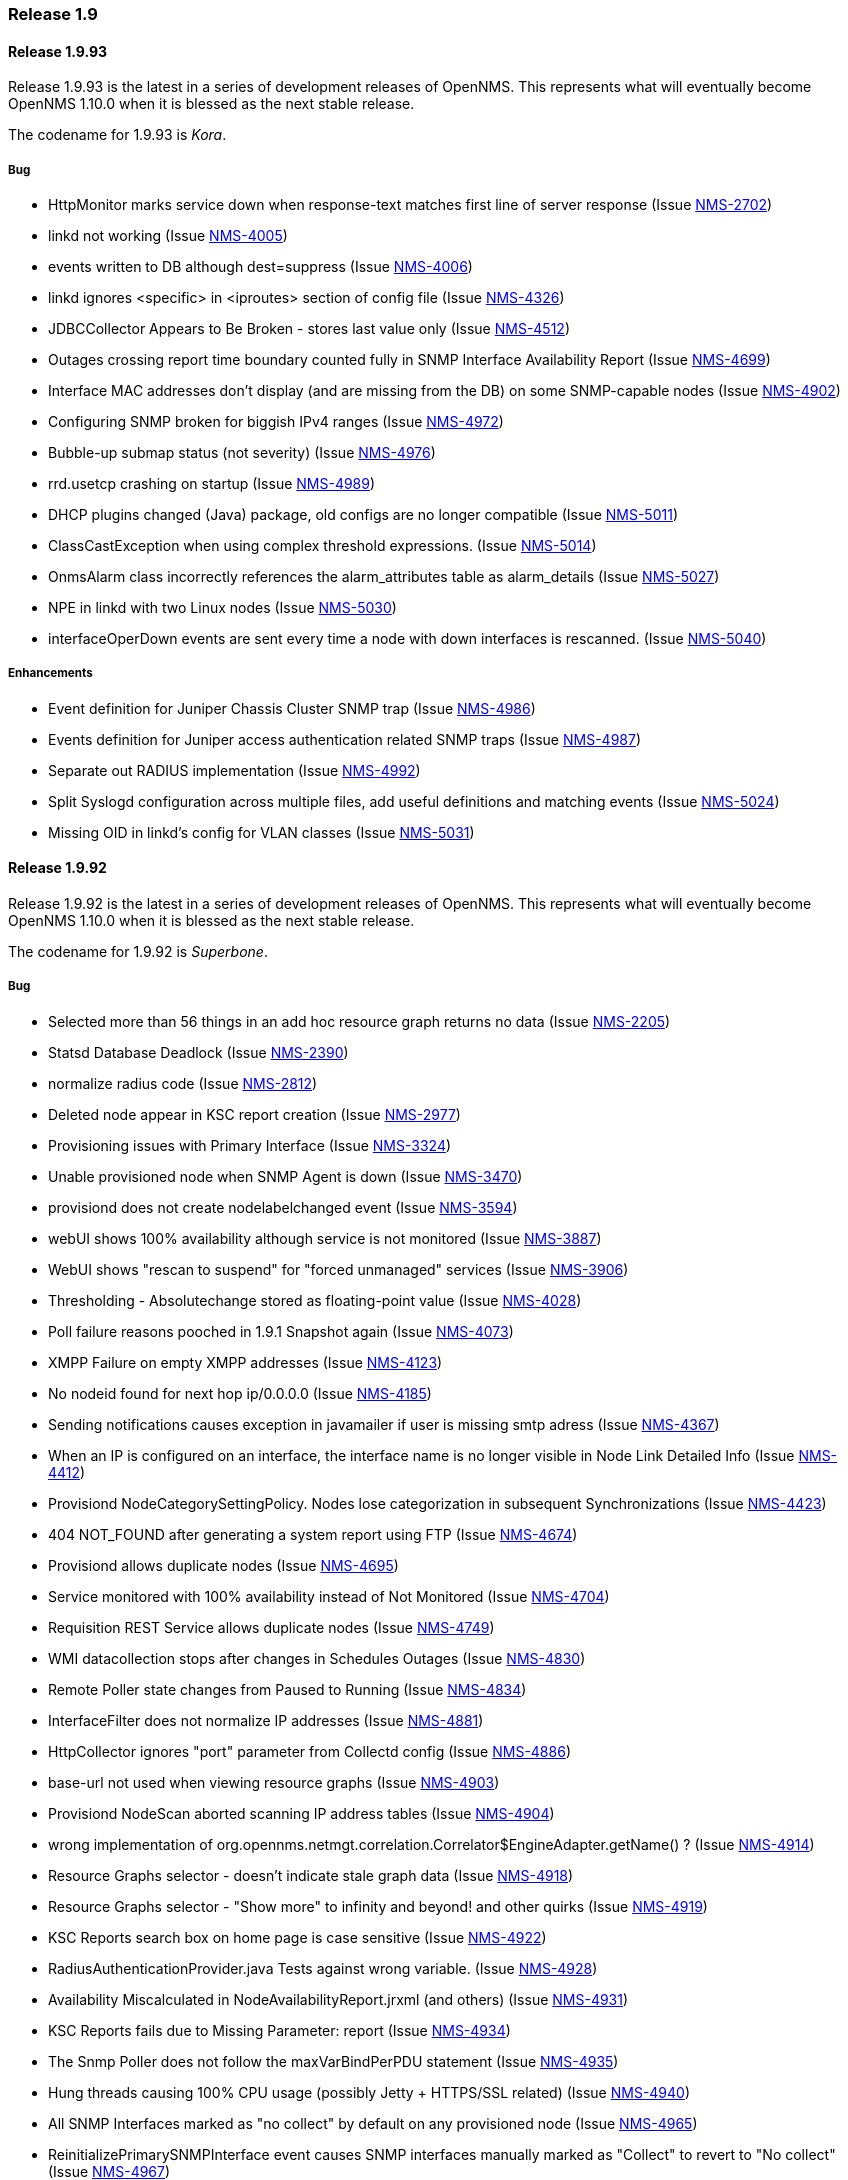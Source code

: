 [releasenotes-1.9]
=== Release 1.9

[releasenotes-changelog-1.9.93]
==== Release 1.9.93
Release 1.9.93 is the latest in a series of development releases of OpenNMS.
This represents what will eventually become OpenNMS 1.10.0 when it is blessed as the next stable release.

The codename for 1.9.93 is _Kora_.

===== Bug

* HttpMonitor marks service down when response-text matches first line of server response (Issue http://issues.opennms.org/browse/NMS-2702[NMS-2702])
* linkd not working (Issue http://issues.opennms.org/browse/NMS-4005[NMS-4005])
* events written to DB although dest=suppress (Issue http://issues.opennms.org/browse/NMS-4006[NMS-4006])
* linkd ignores <specific> in <iproutes> section of config file (Issue http://issues.opennms.org/browse/NMS-4326[NMS-4326])
* JDBCCollector Appears to Be Broken - stores last value only (Issue http://issues.opennms.org/browse/NMS-4512[NMS-4512])
* Outages crossing report time boundary counted fully in SNMP Interface Availability Report (Issue http://issues.opennms.org/browse/NMS-4699[NMS-4699])
* Interface MAC addresses don't display (and are missing from the DB) on some SNMP-capable nodes (Issue http://issues.opennms.org/browse/NMS-4902[NMS-4902])
* Configuring SNMP broken for biggish IPv4 ranges (Issue http://issues.opennms.org/browse/NMS-4972[NMS-4972])
* Bubble-up submap status (not severity) (Issue http://issues.opennms.org/browse/NMS-4976[NMS-4976])
* rrd.usetcp crashing on startup (Issue http://issues.opennms.org/browse/NMS-4989[NMS-4989])
* DHCP plugins changed (Java) package, old configs are no longer compatible (Issue http://issues.opennms.org/browse/NMS-5011[NMS-5011])
* ClassCastException when using complex threshold expressions. (Issue http://issues.opennms.org/browse/NMS-5014[NMS-5014])
* OnmsAlarm class incorrectly references the alarm_attributes table as alarm_details (Issue http://issues.opennms.org/browse/NMS-5027[NMS-5027])
* NPE in linkd with two Linux nodes (Issue http://issues.opennms.org/browse/NMS-5030[NMS-5030])
* interfaceOperDown events are sent every time a node with down interfaces is rescanned. (Issue http://issues.opennms.org/browse/NMS-5040[NMS-5040])

===== Enhancements

* Event definition for Juniper Chassis Cluster SNMP trap (Issue http://issues.opennms.org/browse/NMS-4986[NMS-4986])
* Events definition for Juniper access authentication related SNMP traps (Issue http://issues.opennms.org/browse/NMS-4987[NMS-4987])
* Separate out RADIUS implementation (Issue http://issues.opennms.org/browse/NMS-4992[NMS-4992])
* Split Syslogd configuration across multiple files, add useful definitions and matching events (Issue http://issues.opennms.org/browse/NMS-5024[NMS-5024])
* Missing OID in linkd's config for VLAN classes (Issue http://issues.opennms.org/browse/NMS-5031[NMS-5031])

[releasenotes-changelog-1.9.92]
==== Release 1.9.92
Release 1.9.92 is the latest in a series of development releases of OpenNMS.
This represents what will eventually become OpenNMS 1.10.0 when it is blessed as the next stable release.

The codename for 1.9.92 is _Superbone_.

===== Bug

* Selected more than 56 things in an add hoc resource graph returns no data (Issue http://issues.opennms.org/browse/NMS-2205[NMS-2205])
* Statsd Database Deadlock (Issue http://issues.opennms.org/browse/NMS-2390[NMS-2390])
* normalize radius code (Issue http://issues.opennms.org/browse/NMS-2812[NMS-2812])
* Deleted node appear in KSC report creation (Issue http://issues.opennms.org/browse/NMS-2977[NMS-2977])
* Provisioning issues with Primary Interface (Issue http://issues.opennms.org/browse/NMS-3324[NMS-3324])
* Unable provisioned node when SNMP Agent is down (Issue http://issues.opennms.org/browse/NMS-3470[NMS-3470])
* provisiond does not create nodelabelchanged event (Issue http://issues.opennms.org/browse/NMS-3594[NMS-3594])
* webUI shows 100% availability although service is not monitored (Issue http://issues.opennms.org/browse/NMS-3887[NMS-3887])
* WebUI shows "rescan to suspend" for "forced unmanaged" services (Issue http://issues.opennms.org/browse/NMS-3906[NMS-3906])
* Thresholding - Absolutechange stored as floating-point value (Issue http://issues.opennms.org/browse/NMS-4028[NMS-4028])
* Poll failure reasons pooched in 1.9.1 Snapshot again (Issue http://issues.opennms.org/browse/NMS-4073[NMS-4073])
* XMPP Failure on empty XMPP addresses (Issue http://issues.opennms.org/browse/NMS-4123[NMS-4123])
* No nodeid found for next hop ip/0.0.0.0 (Issue http://issues.opennms.org/browse/NMS-4185[NMS-4185])
* Sending notifications causes exception in javamailer if user is missing smtp adress (Issue http://issues.opennms.org/browse/NMS-4367[NMS-4367])
* When an IP is configured on an interface, the interface name is no longer visible in Node Link Detailed Info (Issue http://issues.opennms.org/browse/NMS-4412[NMS-4412])
* Provisiond NodeCategorySettingPolicy. Nodes lose categorization in subsequent Synchronizations (Issue http://issues.opennms.org/browse/NMS-4423[NMS-4423])
* 404 NOT_FOUND after generating a system report using FTP (Issue http://issues.opennms.org/browse/NMS-4674[NMS-4674])
* Provisiond allows duplicate nodes (Issue http://issues.opennms.org/browse/NMS-4695[NMS-4695])
* Service monitored with 100% availability instead of Not Monitored (Issue http://issues.opennms.org/browse/NMS-4704[NMS-4704])
* Requisition REST Service allows duplicate nodes (Issue http://issues.opennms.org/browse/NMS-4749[NMS-4749])
* WMI datacollection stops after changes in Schedules Outages (Issue http://issues.opennms.org/browse/NMS-4830[NMS-4830])
* Remote Poller state changes from Paused to Running (Issue http://issues.opennms.org/browse/NMS-4834[NMS-4834])
* InterfaceFilter does not normalize IP addresses (Issue http://issues.opennms.org/browse/NMS-4881[NMS-4881])
* HttpCollector ignores "port" parameter from Collectd config (Issue http://issues.opennms.org/browse/NMS-4886[NMS-4886])
* base-url not used when viewing resource graphs (Issue http://issues.opennms.org/browse/NMS-4903[NMS-4903])
* Provisiond NodeScan aborted scanning IP address tables (Issue http://issues.opennms.org/browse/NMS-4904[NMS-4904])
* wrong implementation of org.opennms.netmgt.correlation.Correlator$EngineAdapter.getName() ? (Issue http://issues.opennms.org/browse/NMS-4914[NMS-4914])
* Resource Graphs selector  - doesn't indicate stale graph data (Issue http://issues.opennms.org/browse/NMS-4918[NMS-4918])
* Resource Graphs selector - "Show more" to infinity and beyond! and other quirks (Issue http://issues.opennms.org/browse/NMS-4919[NMS-4919])
* KSC Reports search box on home page is case sensitive (Issue http://issues.opennms.org/browse/NMS-4922[NMS-4922])
* RadiusAuthenticationProvider.java Tests against wrong variable. (Issue http://issues.opennms.org/browse/NMS-4928[NMS-4928])
* Availability Miscalculated in NodeAvailabilityReport.jrxml (and others) (Issue http://issues.opennms.org/browse/NMS-4931[NMS-4931])
* KSC Reports fails due to  Missing Parameter: report (Issue http://issues.opennms.org/browse/NMS-4934[NMS-4934])
* The Snmp Poller does not follow the maxVarBindPerPDU statement (Issue http://issues.opennms.org/browse/NMS-4935[NMS-4935])
* Hung threads causing 100% CPU usage (possibly Jetty + HTTPS/SSL related) (Issue http://issues.opennms.org/browse/NMS-4940[NMS-4940])
* All SNMP Interfaces marked as "no collect" by default on any provisioned node (Issue http://issues.opennms.org/browse/NMS-4965[NMS-4965])
* ReinitializePrimarySNMPInterface event causes SNMP interfaces manually marked as "Collect" to revert to "No collect" (Issue http://issues.opennms.org/browse/NMS-4967[NMS-4967])
* Exception with ldapAuthoritiesPopulator with LDAP and / or Radius integration (Issue http://issues.opennms.org/browse/NMS-4975[NMS-4975])
* Notifications Fail with IPv6 Addresses (Issue http://issues.opennms.org/browse/NMS-4977[NMS-4977])

===== Enhancements

* DELL DRAC/CMC power stats collection and graphs (Issue http://issues.opennms.org/browse/NMS-3299[NMS-3299])
* Default support AKCP SecurityProbe x20 (Issue http://issues.opennms.org/browse/NMS-4156[NMS-4156])
* New Cisco OIDs for linkd (Issue http://issues.opennms.org/browse/NMS-4670[NMS-4670])
* Report on Windows Servers disk usage (Issue http://issues.opennms.org/browse/NMS-4948[NMS-4948])
* Asset-page categorie fields validation. (Issue http://issues.opennms.org/browse/NMS-4963[NMS-4963])
* HostResourceSwRunMonitor: define the service-name parameter as a regular expression (Issue http://issues.opennms.org/browse/NMS-4978[NMS-4978])
* Make sure we add -XX:+HeapDumpOnOutOfMemoryError to default runtime arguments (Issue http://issues.opennms.org/browse/NMS-4953[NMS-4953])

[releasenotes-changelog-1.9.91]
==== Release 1.9.91
Release 1.9.91 is the latest in a series of development releases of OpenNMS.
This represents what will eventually become OpenNMS 1.10.0 when it is blessed as the next stable release.

The codename for 1.9.91 is _Crumhorn_.

===== Bug

* HTTP monitor nits (Issue http://issues.opennms.org/browse/NMS-1802[NMS-1802])
* When running the database checker rethrow any exceptions with details (e.g.: database URL) (Issue http://issues.opennms.org/browse/NMS-2374[NMS-2374])
* Make the severity element in event configuration an enumeration and fix our default config files (Issue http://issues.opennms.org/browse/NMS-2375[NMS-2375])
* Node when deleted remains in performance report list (Issue http://issues.opennms.org/browse/NMS-2893[NMS-2893])
* GUI error if we remove Switches from Surveillance (Issue http://issues.opennms.org/browse/NMS-3143[NMS-3143])
* Reporting is truncated by URL length limitation (Issue http://issues.opennms.org/browse/NMS-3194[NMS-3194])
* Broken paged grid in Select SNMP Interfaces (Issue http://issues.opennms.org/browse/NMS-3515[NMS-3515])
* WMI/WQL Poller - Wrong text in event (Issue http://issues.opennms.org/browse/NMS-3606[NMS-3606])
* Create detectors for all protocol plugins (Issue http://issues.opennms.org/browse/NMS-3651[NMS-3651])
* reload of Threshold configuration does not work - only after restart OpenNMS new threshold are applied (Issue http://issues.opennms.org/browse/NMS-3905[NMS-3905])
* Alarm Description in Dashboard not formatted (Issue http://issues.opennms.org/browse/NMS-3912[NMS-3912])
* SNMPPoller is the cause of loss of snmpinterfaces during the re-import / synchronization Provision Groups. (Issue http://issues.opennms.org/browse/NMS-4040[NMS-4040])
* Can't provision a node with one IP address and a policy to avoid all IP address (Issue http://issues.opennms.org/browse/NMS-4049[NMS-4049])
* spring/beanfactory issue Java 1.7.0 - pointcut issues (Issue http://issues.opennms.org/browse/NMS-4350[NMS-4350])
* Provisiond fails with a Unable to return specified BeanFactory instance exception at startup (Issue http://issues.opennms.org/browse/NMS-4475[NMS-4475])
* [patch] Show correct values in net-snmp CPU Usage graph (Issue http://issues.opennms.org/browse/NMS-4502[NMS-4502])
* Remote Poller implodes with lack of WMI classes (Issue http://issues.opennms.org/browse/NMS-4526[NMS-4526])
* Provisiond HOST-RESOURCES process detector  (Issue http://issues.opennms.org/browse/NMS-4544[NMS-4544])
* Report Issue - Surveillance Category Not Correctly Chosen (Issue http://issues.opennms.org/browse/NMS-4593[NMS-4593])
* Resource Graph Resources - limited to 55 Resources or less (Issue http://issues.opennms.org/browse/NMS-4675[NMS-4675])
* Various linkd issues (Issue http://issues.opennms.org/browse/NMS-4684[NMS-4684])
* LDAP authorization fails - group to role mapping does not work (Issue http://issues.opennms.org/browse/NMS-4725[NMS-4725])
* Events generated from trapd are not associated with any node (Issue http://issues.opennms.org/browse/NMS-4799[NMS-4799])
* Node.jsp - double clicking physical interfaces goes to interface.jsp instead of snmpinterface.jsp (Issue http://issues.opennms.org/browse/NMS-4800[NMS-4800])
* Null (\0) characters in logmsg field of events causes org.postgresql.util.PSQLException: ERROR: invalid byte sequence for encoding "UTF8": 0x00 (Issue http://issues.opennms.org/browse/NMS-4817[NMS-4817])
* RrdUtils.createRRD log message is unclear (Issue http://issues.opennms.org/browse/NMS-4845[NMS-4845])
* Notification not being sent event if status="on", looks like notifd is not using the status in the config file properly (Issue http://issues.opennms.org/browse/NMS-4851[NMS-4851])
* unit tests on windows creates directories outside of temp directory (Issue http://issues.opennms.org/browse/NMS-4853[NMS-4853])
* StorageStrategy documentation does not match API in code (Issue http://issues.opennms.org/browse/NMS-4857[NMS-4857])
* Runaway threads consuming CPU when rendering certain graphs (Issue http://issues.opennms.org/browse/NMS-4861[NMS-4861])
* With Jetty + HTTPS, certain Web UI actions prompt browser to "Save As" JSP and HTML files (Issue http://issues.opennms.org/browse/NMS-4871[NMS-4871])
* Show all nodes with asset info not working (Issue http://issues.opennms.org/browse/NMS-4872[NMS-4872])
* Upgrade bug when Linkd tables contain data (Issue http://issues.opennms.org/browse/NMS-4873[NMS-4873])
* Typo in datacollection-config.xml (Issue http://issues.opennms.org/browse/NMS-4877[NMS-4877])
* java.lang.ClassCastException when building an event notification with a category filter (Issue http://issues.opennms.org/browse/NMS-4880[NMS-4880])
* IP address formatting does not match (Issue http://issues.opennms.org/browse/NMS-4882[NMS-4882])
* 1.9.90 newer graphics display inconsistency - node.jsp (Issue http://issues.opennms.org/browse/NMS-4895[NMS-4895])
* notifd DEBUG message "supress" mispelling (Issue http://issues.opennms.org/browse/NMS-4899[NMS-4899])
* Change StorageStrategy to throw an IllegalArgumentException when the arguments (or parameters) are not properly configured on datacollection-config.xml (Issue http://issues.opennms.org/browse/NMS-4913[NMS-4913])

===== Enhancements

* Allow HttpCollector and PageSequenceMonitor to accept all SSL certificates (Issue http://issues.opennms.org/browse/NMS-3622[NMS-3622])
* Configure scheduling outages via RESTful Web Service (Issue http://issues.opennms.org/browse/NMS-4232[NMS-4232])
* Make Jetty headerBufferSize property configurable (Issue http://issues.opennms.org/browse/NMS-4815[NMS-4815])
* notifd.log - Info if message was send (Issue http://issues.opennms.org/browse/NMS-4831[NMS-4831])
* Poorly used INFO log message (Issue http://issues.opennms.org/browse/NMS-4833[NMS-4833])
* jmx collector does direct db lookup of nodeid (Issue http://issues.opennms.org/browse/NMS-4838[NMS-4838])
* Check if a node is currently covered by a scheduled outage using Rest (Issue http://issues.opennms.org/browse/NMS-4839[NMS-4839])
* Add PostgreSQL 9.1 support (Issue http://issues.opennms.org/browse/NMS-4923[NMS-4923])

[releasenotes-changelog-1.9.90]
==== Release 1.9.90
Release 1.9.90 is the latest in a series of development releases of OpenNMS.
This represents what will eventually become OpenNMS 1.10.0 when it is blessed as the next stable release.

The codename for 1.9.90 is _Balafon_.

===== Bug

* threshd,log shows wrong nodeId in certain circumstances (Issue http://issues.opennms.org/browse/NMS-1121[NMS-1121])
* columnName argument to AssetModel.searchAssets allows SQL injection (Issue http://issues.opennms.org/browse/NMS-1769[NMS-1769])
* Trapd is not able to process SNMPv3 traps (Issue http://issues.opennms.org/browse/NMS-2995[NMS-2995])
* XMPPNotificationStrategy (or JavaMailNotificationStrategy) does not utilise the "Numeric Message" field -nm (Issue http://issues.opennms.org/browse/NMS-3322[NMS-3322])
* reportd missing ability to select mailer from javamail-configuration.xml (Issue http://issues.opennms.org/browse/NMS-3771[NMS-3771])
* Interface Deleted with SNMP supported and no ipAddrTable (Issue http://issues.opennms.org/browse/NMS-3982[NMS-3982])
* SNAPSHOT installer scripts are faulty (Issue http://issues.opennms.org/browse/NMS-4034[NMS-4034])
* translated events are displayed like the original event (Issue http://issues.opennms.org/browse/NMS-4038[NMS-4038])
* provisioning node with NodeCategorySettingPolicy policy in foreign source does not work if node has no SNMP available (Issue http://issues.opennms.org/browse/NMS-4039[NMS-4039])
* Win32ServiceDetector fails to detect services (Issue http://issues.opennms.org/browse/NMS-4047[NMS-4047])
* We need a WmiDetector (Issue http://issues.opennms.org/browse/NMS-4106[NMS-4106])
* Support relativetime in graph URL (Issue http://issues.opennms.org/browse/NMS-4114[NMS-4114])
* Thresholdvalue in scientific notation not displayed/stored correctly (Issue http://issues.opennms.org/browse/NMS-4126[NMS-4126])
* threshd process wrong counter-type SNMP data after SNMP data collection failed or restored (Issue http://issues.opennms.org/browse/NMS-4244[NMS-4244])
* In-line thresholder ignores scheduled outages (Issue http://issues.opennms.org/browse/NMS-4261[NMS-4261])
* Update Copyright Notice to include 2011 (Issue http://issues.opennms.org/browse/NMS-4339[NMS-4339])
* jetty allows directory listings (Issue http://issues.opennms.org/browse/NMS-4375[NMS-4375])
* Problems adding nodes during discovery (Issue http://issues.opennms.org/browse/NMS-4376[NMS-4376])
* Provisiond NodeCategorySettingPolicy. Nodes lose categorization in subsequent Synchronizations (Issue http://issues.opennms.org/browse/NMS-4423[NMS-4423])
* SnmpAsset Adapter has dependency on Trapd (Issue http://issues.opennms.org/browse/NMS-4463[NMS-4463])
* Services drop down list not alphabatized (Issue http://issues.opennms.org/browse/NMS-4483[NMS-4483])
* SiblingIndexStorageStrategy does SNMP Queries and makes collection VERY slow (Issue http://issues.opennms.org/browse/NMS-4494[NMS-4494])
* Collectd's ServiceCollector class was erroneously changed to take Map<String, String> (Issue http://issues.opennms.org/browse/NMS-4500[NMS-4500])
* IPAddress class overrides equals but not hashCode (Issue http://issues.opennms.org/browse/NMS-4530[NMS-4530])
* Provisiond silently fails to import an invalid model importer file but reports importSuccessful anyway. (Issue http://issues.opennms.org/browse/NMS-4546[NMS-4546])
* [patch] hardware asset fields need more space and one more field (Issue http://issues.opennms.org/browse/NMS-4585[NMS-4585])
* Node label changes ourside requisition editor on nodes with a foreign-source ID (Issue http://issues.opennms.org/browse/NMS-4590[NMS-4590])
* Brocade resource-type and fcTable collection could be nicer (Issue http://issues.opennms.org/browse/NMS-4661[NMS-4661])
* Default JDBC data collection config does not work (Issue http://issues.opennms.org/browse/NMS-4662[NMS-4662])
* Capsd may reparent duplicate interfaces from requisitioned nodes (Issue http://issues.opennms.org/browse/NMS-4663[NMS-4663])
* c-ping fails to configure (Issue http://issues.opennms.org/browse/NMS-4677[NMS-4677])
* Permissions on multiple files/directories are poor (allow world-write, have setuid) (Issue http://issues.opennms.org/browse/NMS-4682[NMS-4682])
* OpenNMS GoogleMaps geo-enocder no longer functioning and creates a 503 error in UI (Issue http://issues.opennms.org/browse/NMS-4691[NMS-4691])
* Email Notifications are not properly encoded when the message contains non us-ascii characters. (Issue http://issues.opennms.org/browse/NMS-4692[NMS-4692])
* Provisiond allows duplicate nodes (Issue http://issues.opennms.org/browse/NMS-4695[NMS-4695])
* Path not filtered correctly during build, etc/response-graph.properties (Issue http://issues.opennms.org/browse/NMS-4697[NMS-4697])
* Surveilance part of WEB GUI crashes after all default categories were removed and custom ones were created (Issue http://issues.opennms.org/browse/NMS-4698[NMS-4698])
* snmpStorageFlag="all" is being ignored by the threshold procesing (Issue http://issues.opennms.org/browse/NMS-4700[NMS-4700])
* Unable to add IPv6 address for discovery via web UI (Issue http://issues.opennms.org/browse/NMS-4701[NMS-4701])
* Data Collection Broken for some nodes in testing (Issue http://issues.opennms.org/browse/NMS-4703[NMS-4703])
* race condition in Provisiond IPv6 scanning (Issue http://issues.opennms.org/browse/NMS-4717[NMS-4717])
* When using the GoogleMaps remote poller interface, unchecked markers are visible on initialization (Issue http://issues.opennms.org/browse/NMS-4734[NMS-4734])
* Event Analysis report is missing in default configuration (Issue http://issues.opennms.org/browse/NMS-4753[NMS-4753])
* nodeList page fails to pass the foreignSource when "show interfaces" is selected (Issue http://issues.opennms.org/browse/NMS-4777[NMS-4777])
* DNS provisioning expression matching matches hostname but not record data (Issue http://issues.opennms.org/browse/NMS-4783[NMS-4783])
* DNS provisioning needs to allow foreign ID to be a hash of IP address instead of nodeLabel if administrator so chooses (Issue http://issues.opennms.org/browse/NMS-4801[NMS-4801])
* Word spelled wrong on log message (Issue http://issues.opennms.org/browse/NMS-4804[NMS-4804])
* SELECT tag not closed in asset/modify.jsp (Issue http://issues.opennms.org/browse/NMS-4819[NMS-4819])
* Reportd JavaMailDeliveryService always copies address in sendmail-message "to" attribute or root@localhost (Issue http://issues.opennms.org/browse/NMS-4820[NMS-4820])
* Trapd node-matching should prefer SNMP primary ifaces (Issue http://issues.opennms.org/browse/NMS-4822[NMS-4822])
* AttributeGroup and SiblingColumnStorageStrategy are producing a StackOverflowError (Issue http://issues.opennms.org/browse/NMS-4832[NMS-4832])
* Provisiond leaks file handles, eventually causing "Too many open files" crashes (Issue http://issues.opennms.org/browse/NMS-4846[NMS-4846])
* MSExchangeDetectorClient is too verbose on exceptions (Issue http://issues.opennms.org/browse/NMS-4856[NMS-4856])

===== Enhancements

* Add IPv6 Support to OpenNMS (Issue http://issues.opennms.org/browse/NMS-1094[NMS-1094])
* Enhancement - Assets with clean date input (Issue http://issues.opennms.org/browse/NMS-2834[NMS-2834])
* Implement PersistenceSelectorStrategy framework (Issue http://issues.opennms.org/browse/NMS-3164[NMS-3164])
* allow trapd to bind to specific address (Issue http://issues.opennms.org/browse/NMS-3956[NMS-3956])
* Enhance default JVM Monitoring configurations (Issue http://issues.opennms.org/browse/NMS-4363[NMS-4363])
* Create a poller monitor to "proxy" pings via the CISCO-PING-MIB (Issue http://issues.opennms.org/browse/NMS-4668[NMS-4668])
* Add alarm-data annotation for Powerware upsDischarged trap event (Issue http://issues.opennms.org/browse/NMS-4679[NMS-4679])
* Better provisiond debugging (Issue http://issues.opennms.org/browse/NMS-4694[NMS-4694])
* Add time it takes to persist the data to the ILR (Issue http://issues.opennms.org/browse/NMS-4705[NMS-4705])
* Enable support for filtering the displayed data (Issue http://issues.opennms.org/browse/NMS-4706[NMS-4706])
* Add ability for HttpMonitor to use node label as virtual host for HTTP polls (Issue http://issues.opennms.org/browse/NMS-4707[NMS-4707])
* MicroBlog doesn't support -nm (Issue http://issues.opennms.org/browse/NMS-4708[NMS-4708])
* Add the possibility to modify eventparms (as text) from Vacuumd (Issue http://issues.opennms.org/browse/NMS-4712[NMS-4712])
* DbHelper class should use dao's (Issue http://issues.opennms.org/browse/NMS-4721[NMS-4721])
* Add new opennms mib events definition  (Issue http://issues.opennms.org/browse/NMS-4722[NMS-4722])
* Sort by Stat (Issue http://issues.opennms.org/browse/NMS-4728[NMS-4728])
* Add Label to thresholds for display on "Edit Group" page (Issue http://issues.opennms.org/browse/NMS-4742[NMS-4742])
* Event Analysis Report should be usable on postgres older than 8.4 (Issue http://issues.opennms.org/browse/NMS-4752[NMS-4752])
* Add support for matching syslog messages by process name, severity, facility in ueiMatch (Issue http://issues.opennms.org/browse/NMS-4772[NMS-4772])
* Alphabetize group names in the Users/Groups list (Issue http://issues.opennms.org/browse/NMS-4776[NMS-4776])
* Split syslogd-configuration.xml (Issue http://issues.opennms.org/browse/NMS-4779[NMS-4779])
* Standardize the time zone format reports (Issue http://issues.opennms.org/browse/NMS-4785[NMS-4785])
* collectd log entries could be enhanced (Issue http://issues.opennms.org/browse/NMS-4809[NMS-4809])
* Add a BSF (bean scripting framework) notification strategy (Issue http://issues.opennms.org/browse/NMS-4837[NMS-4837])
* Convert Linkd to use Hibernate (Issue http://issues.opennms.org/browse/NMS-4850[NMS-4850])
* Add command option to NRPE in provisiond (Issue http://issues.opennms.org/browse/NMS-4862[NMS-4862])

[releasenotes-changelog-1.9.8]
==== Release 1.9.8
Release 1.9.8 is the latest in a series of development releases of OpenNMS.
This represents what will eventually become OpenNMS 1.10.0 when it is declared feature-complete and stable.

The codename for 1.9.8 is _Pulalu_.

===== Bug

* deleted interfaces are included in polling package ip lists (Issue http://issues.opennms.org/browse/NMS-1158[NMS-1158])
* nsclient-datacollection-config.xml only collects on 1st attribute in wpm group (Issue http://issues.opennms.org/browse/NMS-2692[NMS-2692])
* DemoUI - Leaving the search field blank causes an "Unexpected Error" (Issue http://issues.opennms.org/browse/NMS-3500[NMS-3500])
* Cpu Usage graph missing when using rrdtool (Issue http://issues.opennms.org/browse/NMS-3703[NMS-3703])
* Unexpected error (Issue http://issues.opennms.org/browse/NMS-3902[NMS-3902])
* archive_events.sh still uses the old lib/scripts/* style initialization (Issue http://issues.opennms.org/browse/NMS-3933[NMS-3933])
* outage editor problems (Issue http://issues.opennms.org/browse/NMS-4093[NMS-4093])
* prevent automatic start after installation / upgrade (Issue http://issues.opennms.org/browse/NMS-4110[NMS-4110])
* null pointer exception from Admin ? Instrumentation Log Reader jsp page (Issue http://issues.opennms.org/browse/NMS-4118[NMS-4118])
* 'some' matchType for WMI Poller matches 2 or more, not 1 or more as docuemented (Issue http://issues.opennms.org/browse/NMS-4172[NMS-4172])
* Failed to load the required jicmp library (Issue http://issues.opennms.org/browse/NMS-4211[NMS-4211])
* No services are registered in the database (Issue http://issues.opennms.org/browse/NMS-4230[NMS-4230])
* Patch for "CPU Usage graph missing when using rrdtool" (Issue http://issues.opennms.org/browse/NMS-4346[NMS-4346])
* HTTP Collector throwing exception "Host must be set to create a host URL" (Issue http://issues.opennms.org/browse/NMS-4445[NMS-4445])
* Reports throughin Exception when doing traffic based reports and store-by-group (Issue http://issues.opennms.org/browse/NMS-4454[NMS-4454])
* System Report: only "full" is working (Issue http://issues.opennms.org/browse/NMS-4465[NMS-4465])
* UI exception when deleting a service from an interface (Issue http://issues.opennms.org/browse/NMS-4472[NMS-4472])
* RRD-based JasperReports fail with JRobin exception (Issue http://issues.opennms.org/browse/NMS-4482[NMS-4482])
* Mail Transport Monitor deletes all mail (Issue http://issues.opennms.org/browse/NMS-4537[NMS-4537])
* Quoting problems in contrib/maint_events.sh (Issue http://issues.opennms.org/browse/NMS-4553[NMS-4553])
* Page Sequence Monitor (PSM) doesn't appear to do retries (Issue http://issues.opennms.org/browse/NMS-4558[NMS-4558])
* org.opennms.netmgt.snmp.TableTracker writes to stderr. (Issue http://issues.opennms.org/browse/NMS-4559[NMS-4559])
* Report Issue - Average and Peak Traffic rates for Nodes by Interface (Issue http://issues.opennms.org/browse/NMS-4565[NMS-4565])
* Filter rules tend to get all IP addresses, even if they are deleted (Issue http://issues.opennms.org/browse/NMS-4583[NMS-4583])
* Remove ModelImporter stuff from log4j.properties (Issue http://issues.opennms.org/browse/NMS-4587[NMS-4587])
* service search constraints show up as "null" when used to filter the event list page (Issue http://issues.opennms.org/browse/NMS-4591[NMS-4591])
* Report Issue - Surveillance Category Not Correctly Chosen (Issue http://issues.opennms.org/browse/NMS-4593[NMS-4593])
* eventd cannot parse events which are missing an XML namespace (Issue http://issues.opennms.org/browse/NMS-4595[NMS-4595])
* send-event.pl errors on IPv6 addresses (Issue http://issues.opennms.org/browse/NMS-4596[NMS-4596])
* Primary keys are not set to not null (Issue http://issues.opennms.org/browse/NMS-4597[NMS-4597])
* Role provision has no effect (Issue http://issues.opennms.org/browse/NMS-4598[NMS-4598])
* MailTransportMonitor POP3 javax.mail.AuthenticationFailedException, but without connection to host at all (Issue http://issues.opennms.org/browse/NMS-4605[NMS-4605])
* Changing the default password in 1.9.7 (Issue http://issues.opennms.org/browse/NMS-4608[NMS-4608])
* Node Rescan -> node.jsp not found (Issue http://issues.opennms.org/browse/NMS-4610[NMS-4610])
* Problem accessing /opennms/KSC/KSC/customGraphEditDetails.htm. Reason: Not Found - 404 (Issue http://issues.opennms.org/browse/NMS-4614[NMS-4614])
* Report Issue - Total Bytes Transferred by Interface (Issue http://issues.opennms.org/browse/NMS-4616[NMS-4616])
* Refactor ICMP Implementations and make sure that main works for JNA (Issue http://issues.opennms.org/browse/NMS-4617[NMS-4617])
* refactor XSDs to not rely on common XSDs (types.xsd) (Issue http://issues.opennms.org/browse/NMS-4634[NMS-4634])
* Don't print out the database administrator password during install. (Issue http://issues.opennms.org/browse/NMS-4638[NMS-4638])
* KSC reports "add graph" fails with a 404 (Issue http://issues.opennms.org/browse/NMS-4643[NMS-4643])
* Unable to start OpenNMS "An error occurred while attempting to start the "OpenNMS:Name=Eventd" service" (Issue http://issues.opennms.org/browse/NMS-4644[NMS-4644])
* Deleted nodes are showing up in available nodes when creating/editing a surveillance category (Issue http://issues.opennms.org/browse/NMS-4652[NMS-4652])
* Inconsistent use of org.opennms.web.api.Util.calculateUrlBase( request ) (Issue http://issues.opennms.org/browse/NMS-4660[NMS-4660])
* JNA library fails to work for IPv6 on Solaris (Issue http://issues.opennms.org/browse/NMS-4664[NMS-4664])
* Thresholds being evaluated on interfaces marked DISABLE_COLLECTION (Issue http://issues.opennms.org/browse/NMS-4669[NMS-4669])

===== Enhancements

* FilterDao calls need to return InetAddresses  (Issue http://issues.opennms.org/browse/NMS-4509[NMS-4509])
* EventBuilder setInterface needs to take an InetAddress rather than a String (Issue http://issues.opennms.org/browse/NMS-4510[NMS-4510])
* Alphabetize the User List in the GUI (Issue http://issues.opennms.org/browse/NMS-4561[NMS-4561])
* make ICMP implementation configurable (Issue http://issues.opennms.org/browse/NMS-4603[NMS-4603])
* Add script execution, response times, logging, more to BSFMonitor (Issue http://issues.opennms.org/browse/NMS-4604[NMS-4604])
* add a No SNMP checkbox to the Node Quick-Add web page (Issue http://issues.opennms.org/browse/NMS-4615[NMS-4615])
* Maven settings.xml CR & LF format (Issue http://issues.opennms.org/browse/NMS-4626[NMS-4626])
* Convert snmp-config.xml code to use JAXB instead of Castor (Issue http://issues.opennms.org/browse/NMS-4636[NMS-4636])
* Add MSCHAPv1 and MSCHAPv2 support to RADIUS clients (Issue http://issues.opennms.org/browse/NMS-4659[NMS-4659])
* RADIUS MS-CHAPv2 (Issue http://issues.opennms.org/browse/NMS-4665[NMS-4665])

[releasenotes-changelog-1.9.7]
==== Release 1.9.7
Release 1.9.7 is the latest in a series of development releases of OpenNMS.
This represents what will eventually become OpenNMS 1.10.0 when it is declared feature-complete and stable.

The codename for 1.9.7 is _Naqara_.

===== Bug

* NullPointerExceptions in node IP route information (Issue http://issues.opennms.org/browse/NMS-2482[NMS-2482])
* [syslogd] OpenNMS's syslogd implementation does not handle all syslog facilities (Issue http://issues.opennms.org/browse/NMS-2640[NMS-2640])
* correlator service unable to start : java.lang.NoSuchMethodError org.eclipse.jdt.internal.compiler.CompilationResult.getProblems() (Issue http://issues.opennms.org/browse/NMS-2847[NMS-2847])
* statistics report pdf creation does not work (Issue http://issues.opennms.org/browse/NMS-3855[NMS-3855])
* Provisiond Deleting IpAddr On Nodes After Rescan (Issue http://issues.opennms.org/browse/NMS-3997[NMS-3997])
* Provisiond - simple TCP detector fails to detect services (Issue http://issues.opennms.org/browse/NMS-4033[NMS-4033])
* provisioning node with NodeCategorySettingPolicy policy in foreign source does not work if node has no SNMP available (Issue http://issues.opennms.org/browse/NMS-4039[NMS-4039])
* stored report data in non-unique named files (Issue http://issues.opennms.org/browse/NMS-4058[NMS-4058])
* Need to be able to acknowledge notifications through the ReST service (Issue http://issues.opennms.org/browse/NMS-4069[NMS-4069])
* send-event.pl timestamp is not parsed correctly (Issue http://issues.opennms.org/browse/NMS-4148[NMS-4148])
* Rescans Not Happening for Default Nodes (Issue http://issues.opennms.org/browse/NMS-4168[NMS-4168])
* Memcached graph definitions left out of default configuration (Issue http://issues.opennms.org/browse/NMS-4208[NMS-4208])
* Exception when Provisioning an ipv6 address on a node with SNMP Enabled (Issue http://issues.opennms.org/browse/NMS-4251[NMS-4251])
* Null pointer exception when listing outstanding notifications (Issue http://issues.opennms.org/browse/NMS-4352[NMS-4352])
* Documentation can't be build off-line (Issue http://issues.opennms.org/browse/NMS-4416[NMS-4416])
* interface.jsp gives NPE (Issue http://issues.opennms.org/browse/NMS-4469[NMS-4469])
* PageSequenceMonitor double-URL-encodes query parameters (Issue http://issues.opennms.org/browse/NMS-4484[NMS-4484])
* Poller not responding to nodeGainedService events when event interface is an ipv6 address (Issue http://issues.opennms.org/browse/NMS-4488[NMS-4488])
* jdbc-datacollection-config.xml has hard coded path for rrdRepository (Issue http://issues.opennms.org/browse/NMS-4491[NMS-4491])
* Don't require all code to pass the PRESERVE_WHITESPACE constant to CastorUtils (Issue http://issues.opennms.org/browse/NMS-4495[NMS-4495])
* NSClient data collection only reads the first <nsclient-collection> tag (Issue http://issues.opennms.org/browse/NMS-4499[NMS-4499])
* Someone left two q's in the file ./WEB-INF/jsp/graph/chooseresource.jsp (Issue http://issues.opennms.org/browse/NMS-4527[NMS-4527])
* XSD definitions don't need to be anchored (Issue http://issues.opennms.org/browse/NMS-4547[NMS-4547])
* IP validation in web UI doesn't handle IPv6 (Issue http://issues.opennms.org/browse/NMS-4555[NMS-4555])
* Report Issue - Average and Peak Traffic rates for Nodes by Interface (Issue http://issues.opennms.org/browse/NMS-4565[NMS-4565])
* Physical Interface Page Doesn't load on IE (Issue http://issues.opennms.org/browse/NMS-4575[NMS-4575])
* Debian init script not LSB compatible (Issue http://issues.opennms.org/browse/NMS-4578[NMS-4578])
* The attribute "totalCount" for OnmsNodeList is not well calculated (Issue http://issues.opennms.org/browse/NMS-4580[NMS-4580])

===== Enhancements

* Debian Startup Script hides important Debian Specific Error Output (Issue http://issues.opennms.org/browse/NMS-3411[NMS-3411])
* Remove c3p0 dependencies from installer code so we can change the DB connection pooling implementation (Issue http://issues.opennms.org/browse/NMS-4388[NMS-4388])
* Increase servicename in table service in the core schema to accomodate services with names longer than 32 characters (Issue http://issues.opennms.org/browse/NMS-4477[NMS-4477])
* All Event creation should use the EventBuilder (Issue http://issues.opennms.org/browse/NMS-4489[NMS-4489])
* Get rid of PostgreSQL-specific calls in installation/upgrade tools. (Upgrade to Liquibase 2.0) (Issue http://issues.opennms.org/browse/NMS-4496[NMS-4496])
* OnmsMonitoredService getIpAddress returns a String rather than an InetAddress (Issue http://issues.opennms.org/browse/NMS-4507[NMS-4507])
* OnmsOutage does not following the same getIpInterface pattern as OnmsIpInterface (Issue http://issues.opennms.org/browse/NMS-4508[NMS-4508])
* Convert Event XML to JAXB (Issue http://issues.opennms.org/browse/NMS-4535[NMS-4535])
* New events for traps from Sun/Oracle ILOM cards (Issue http://issues.opennms.org/browse/NMS-4541[NMS-4541])
* Trap events for Comtech EF Data CDM-625 satellite modems (Issue http://issues.opennms.org/browse/NMS-4554[NMS-4554])
* provisiond needs to be able to scan the new ipAddress table, in addition to the (deprecated) ipAddr table, and handle IPv6 addresses (Issue http://issues.opennms.org/browse/NMS-4577[NMS-4577])
* [patch] add new asset fields for hardware configuration data (Issue http://issues.opennms.org/browse/NMS-4579[NMS-4579])
* OpenNMS needs a way to do in-depth configuration testing without starting the daemon (Issue http://issues.opennms.org/browse/NMS-4336[NMS-4336])
* create a tool for migrating RRDs (Issue http://issues.opennms.org/browse/NMS-4450[NMS-4450])

[releasenotes-changelog-1.9.6]
==== Release 1.9.6
Release 1.9.6 is the latest in a series of development releases of OpenNMS.
This represents what will eventually become OpenNMS 1.10.0 when it is declared feature-complete and stable.

The codename for 1.9.6 is _Barbat_.

===== Bug

* Stop distributing the non-Jetty webapp as part of the base distribution (Issue http://issues.opennms.org/browse/NMS-2572[NMS-2572])
* rrd-configuration.properties error in comment (Issue http://issues.opennms.org/browse/NMS-3068[NMS-3068])
* Split example poller package into components (Issue http://issues.opennms.org/browse/NMS-4053[NMS-4053])
* database reports ui enhancement request (Issue http://issues.opennms.org/browse/NMS-4057[NMS-4057])
* null pointer exception from Admin ? Instrumentation Log Reader jsp page (Issue http://issues.opennms.org/browse/NMS-4118[NMS-4118])
* Javascript error in IE7 on 1.8.7 (Issue http://issues.opennms.org/browse/NMS-4368[NMS-4368])
* Configure SNMP Data Collection per Interface generates org.postgresql.util.PSQLException (Issue http://issues.opennms.org/browse/NMS-4391[NMS-4391])
* Unable to see Telnet/HTTP/OpenManage links in node.jsp (Issue http://issues.opennms.org/browse/NMS-4398[NMS-4398])
* KSC reports editor broken in IE7 (Issue http://issues.opennms.org/browse/NMS-4406[NMS-4406])
* OpenNMS not installing on RHEL6 x86_64 (Issue http://issues.opennms.org/browse/NMS-4409[NMS-4409])
* Node Availability report query incorrect (Issue http://issues.opennms.org/browse/NMS-4410[NMS-4410])
* opennms-webapp is built and contains all of the jars though they are not needed (Issue http://issues.opennms.org/browse/NMS-4411[NMS-4411])
* Java Exception opening Node Page -> Admin -> Configure SNMP Data Collection per Interface (Issue http://issues.opennms.org/browse/NMS-4413[NMS-4413])
* REST calls for iPhone and iPad App broken (Issue http://issues.opennms.org/browse/NMS-4414[NMS-4414])
* Deleting Foreign Source policy throws java.lang.NoSuchMethodException (Issue http://issues.opennms.org/browse/NMS-4415[NMS-4415])
* Interface Availability report query incorrect (Issue http://issues.opennms.org/browse/NMS-4417[NMS-4417])
* Need to update PostgreSQL JDBC JAR to 9.0 (Issue http://issues.opennms.org/browse/NMS-4420[NMS-4420])
* Only role.admin users are able to use the iphone app (Issue http://issues.opennms.org/browse/NMS-4425[NMS-4425])
* Acknowledging alarms results in an error (Issue http://issues.opennms.org/browse/NMS-4426[NMS-4426])
* Increase default max file descriptors setting (Issue http://issues.opennms.org/browse/NMS-4428[NMS-4428])
* runInPlace.sh script gives unclear instructions (Issue http://issues.opennms.org/browse/NMS-4429[NMS-4429])
* null pointer exception when attempting to enable snmp collection. (Issue http://issues.opennms.org/browse/NMS-4432[NMS-4432])
* WebUI Broken When Deleting Parameters in Foreign Sources (Issue http://issues.opennms.org/browse/NMS-4438[NMS-4438])

===== Enhancements

* OpenNMS 1.9.x needs to depend on PostgreSQL (>= 8.1) and IPLIKE (>= 2.0.0) (Issue http://issues.opennms.org/browse/NMS-4389[NMS-4389])
* installer should make sure IPLIKE has IPv6 support (Issue http://issues.opennms.org/browse/NMS-4408[NMS-4408])
* Change event-label name "OpeNMS" for restartPollingInterface event in eventconf.xml (Issue http://issues.opennms.org/browse/NMS-4421[NMS-4421])
upgrade to JRobin 1.5.10 (Issue http://issues.opennms.org/browse/NMS-4431[NMS-4431])

[NOTE]
====
JRobin 1.5.10 includes a new backend that can improve performance dramatically.
For safety's sake, it is disabled by default, but users are encouraged on test systems to enable the new `MNIO` backend in `rrd-configuration.properties` and report issues.
====

[releasenotes-changelog-1.9.5]
==== Release 1.9.5
Release 1.9.5 is the latest in a series of development releases of OpenNMS.
This represents what will eventually become OpenNMS 1.10.0 when it is declared feature-complete and stable.

The codename for 1.9.5 is _Canjo_.

===== Bug

* Installer still has RCS-style `$Id$` tag in banner (Issue http://issues.opennms.org/browse/NMS-3922[NMS-3922])
* OpenNMS unable to connect to opennms database with opennms username (Issue http://issues.opennms.org/browse/NMS-4392[NMS-4392])
* Clicking the Delete Icon next to a entity (node, interface, service) defined in the Edit provisioning group page causes exception (Issue http://issues.opennms.org/browse/NMS-4394[NMS-4394])
* yum update from 1.8.7 to 1.8.8 is breaking opennms  (Issue http://issues.opennms.org/browse/NMS-4396[NMS-4396])
* rancid provisioning adapter jar still included in opennms-core RPM (Issue http://issues.opennms.org/browse/NMS-4397[NMS-4397])

[releasenotes-changelog-1.9.4]
==== Release 1.9.4
Release 1.9.4 is the latest in a series of development releases of OpenNMS.
This represents what will eventually become OpenNMS 1.10.0 when it is declared feature-complete and stable.

The codename for 1.9.4 is _Guzheng_.

===== Bug

* icmp and http thresholds not working properly (Issue http://issues.opennms.org/browse/NMS-1657[NMS-1657])
* Liquibase: ERROR: there is no unique constraint matching given keys for referenced table "datalinkinterface" (Issue http://issues.opennms.org/browse/NMS-3465[NMS-3465])
* webapps won't deploy with Tomcat in 1.7.7 and 1.7.8-SNAPSHOT (Issue http://issues.opennms.org/browse/NMS-3469[NMS-3469])
* Can't proceed in Reports Database Run (Issue http://issues.opennms.org/browse/NMS-3717[NMS-3717])
* Invoking rest method with orderBy triggers sql error (Issue http://issues.opennms.org/browse/NMS-3756[NMS-3756])
* Case sensitive inconsistency between capsd and poller for HostResourceSwRunMonitor (Issue http://issues.opennms.org/browse/NMS-3882[NMS-3882])
* provision group does not validate ip-addr field on input (Issue http://issues.opennms.org/browse/NMS-4084[NMS-4084])
* JRFontNotFoundException for Early-Morning-Report (Issue http://issues.opennms.org/browse/NMS-4102[NMS-4102])
* On IE8/Win7 the date in the page banner is shown twice (Issue http://issues.opennms.org/browse/NMS-4146[NMS-4146])
* "View Node Link Detailed Info" problem (Issue http://issues.opennms.org/browse/NMS-4243[NMS-4243])
* Provisioning problem due to ipv6 address formatting (Issue http://issues.opennms.org/browse/NMS-4252[NMS-4252])
* Date offsets incorrectly applied when batch reports (Issue http://issues.opennms.org/browse/NMS-4253[NMS-4253])
* Upgrade from jetty 6.1.24 to 6.1.26 breaks AJP13-connections from apache 2.2.x (Issue http://issues.opennms.org/browse/NMS-4275[NMS-4275])
* OpenJDK fails privatevoidcheckJvmName() check (Issue http://issues.opennms.org/browse/NMS-4277[NMS-4277])
* Missing fonts when running newly commited reporting stuff in 1.8.7 (Issue http://issues.opennms.org/browse/NMS-4286[NMS-4286])
* NPE when trying to generate reports from JRB datasources (Issue http://issues.opennms.org/browse/NMS-4287[NMS-4287])
* Build failure - NtpDetector tests fail (Issue http://issues.opennms.org/browse/NMS-4292[NMS-4292])
* Remove option C from SNMP Primary pick-list in provisioning groups editor (Issue http://issues.opennms.org/browse/NMS-4293[NMS-4293])
* Node-Availability-Report failing - possibly due to a parameter that should be marked notForPrompting (Issue http://issues.opennms.org/browse/NMS-4294[NMS-4294])
* JRobin VDEFs sometimes do not work (Issue http://issues.opennms.org/browse/NMS-4295[NMS-4295])
* Provisiond discovers services on capsd provisioned nodes (Issue http://issues.opennms.org/browse/NMS-4297[NMS-4297])
* Default categories for CIORPRTS (Issue http://issues.opennms.org/browse/NMS-4299[NMS-4299])
* linkd UndeclaredThrowableException (Issue http://issues.opennms.org/browse/NMS-4303[NMS-4303])
* "View Node Ip Route Info" link causes exception (Issue http://issues.opennms.org/browse/NMS-4305[NMS-4305])
* Topo map error popup: Load Label Map failed (Issue http://issues.opennms.org/browse/NMS-4306[NMS-4306])
* Provisioning Groups UI throws exception when trying to sync unmodified group (Issue http://issues.opennms.org/browse/NMS-4308[NMS-4308])
* duplicate jars in packages (Issue http://issues.opennms.org/browse/NMS-4310[NMS-4310])
* Asset adapter does not store Hex-STRINGs (Issue http://issues.opennms.org/browse/NMS-4312[NMS-4312])
* Dashboard loading image tag missing (Issue http://issues.opennms.org/browse/NMS-4314[NMS-4314])
* Serial Interface Utilization Report (Issue http://issues.opennms.org/browse/NMS-4315[NMS-4315])
* [Build] Some changes needed to get a clean build in Eclipse (Issue http://issues.opennms.org/browse/NMS-4320[NMS-4320])
* PSQLException - Configure SNMP Data Collection per Interface (Issue http://issues.opennms.org/browse/NMS-4321[NMS-4321])
* Fonts Very Large on KSC Reports and Admin Surveillance Categories (Issue http://issues.opennms.org/browse/NMS-4322[NMS-4322])
* Interface Page Broken in 1.8 Testing (Issue http://issues.opennms.org/browse/NMS-4323[NMS-4323])
* Opennms cannot start up without Internet access (Issue http://issues.opennms.org/browse/NMS-4341[NMS-4341])
* Typo in MemcachedMonitor.java (Issue http://issues.opennms.org/browse/NMS-4347[NMS-4347])
* Make compile.pl / assemble.pl actually exit with maven exit code (Issue http://issues.opennms.org/browse/NMS-4349[NMS-4349])
* generic values wrong for certain OIDs in Cisco2.events.xml (Issue http://issues.opennms.org/browse/NMS-4351[NMS-4351])
* Package building fails on Ubuntu due to default shell usage (Issue http://issues.opennms.org/browse/NMS-4357[NMS-4357])
* Exception raised when trying to view ip route info (Issue http://issues.opennms.org/browse/NMS-4362[NMS-4362])
* Change the logmsg and description fields for events and alarms to text object. (Issue http://issues.opennms.org/browse/NMS-4369[NMS-4369])
* OpenNMS will not start if unable to connect to the database as "postgres" (admin) user (Issue http://issues.opennms.org/browse/NMS-4378[NMS-4378])
* Provisioner always punts on deleteService events when discovery not enabled (Issue http://issues.opennms.org/browse/NMS-4379[NMS-4379])
* Make sure tests pass on bamboo (Issue http://issues.opennms.org/browse/NMS-4384[NMS-4384])

===== Enhancements

* Upgrade JasperReports 3.6.0 to 3.7.4 (Issue http://issues.opennms.org/browse/NMS-4103[NMS-4103])
* Sort saved database Reports and display more than 10 of them (Issue http://issues.opennms.org/browse/NMS-4201[NMS-4201])
* dispatcher-servlet.xml should be listed as a _config_ file for debian package install (Issue http://issues.opennms.org/browse/NMS-4296[NMS-4296])
* reportd-configuration.xml, update quartz URL (Issue http://issues.opennms.org/browse/NMS-4318[NMS-4318])
* include script output in event reason text for _GpPoller_ notifications (Issue http://issues.opennms.org/browse/NMS-4325[NMS-4325])
* Customize Subject on Emailed Batch Reports (Issue http://issues.opennms.org/browse/NMS-4331[NMS-4331])
* Catch NullPointer Exception when running BSFScripts (Issue http://issues.opennms.org/browse/NMS-4332[NMS-4332])
* Make Node available to the Beanshell (Issue http://issues.opennms.org/browse/NMS-4358[NMS-4358])
* Add a build script to clean everything (top-level and full assembly) (Issue http://issues.opennms.org/browse/NMS-4386[NMS-4386])
* make it easier to open support tickets from the web UI (Issue http://issues.opennms.org/browse/NMS-4307[NMS-4307])

[releasenotes-changelog-1.9.3]
==== Release 1.9.3
Release 1.9.3 is the latest in a series of development releases of OpenNMS.
This represents what will eventually become OpenNMS 1.10.0 when it is declared feature-complete and stable.

The codename for 1.9.3 is _Recorder_.

[releasenotes-bugs-1.9.3]
===== Bug

* Web users can bypass ACLs by editing params of element/node.jsp URLs (Issue http://issues.opennms.org/browse/NMS-3184[NMS-3184])
* Going to edit KSC reports generates an uncaught exception (Issue http://issues.opennms.org/browse/NMS-3414[NMS-3414])
* Yet another uncaught exception, KSC reports (Issue http://issues.opennms.org/browse/NMS-3455[NMS-3455])
* Home / Admin / Provisioning Groups page generating bad HTML when a provisioning group has an apostrophe in the name (Issue http://issues.opennms.org/browse/NMS-3601[NMS-3601])
* provisiond logging to `output.log` (Issue http://issues.opennms.org/browse/NMS-4023[NMS-4023])
* DNS outage identified on interface X with reason code: IOException while polling address (Issue http://issues.opennms.org/browse/NMS-4071[NMS-4071])
* Bug in netapp.fsfile report (Issue http://issues.opennms.org/browse/NMS-4171[NMS-4171])
* deprecated -c installer option does not produce a warning or error (Issue http://issues.opennms.org/browse/NMS-4174[NMS-4174])
* Net-SNMP agent 5.5 always misreports sysObjectID as `.1.3` or `.0.1` (Issue http://issues.opennms.org/browse/NMS-4192[NMS-4192])
* Notifications fail when Notification name is longer than 63 chars (Issue http://issues.opennms.org/browse/NMS-4194[NMS-4194])
* NPE in "View Node Link Detailed Info" (Issue http://issues.opennms.org/browse/NMS-4215[NMS-4215])
* deleting old notifications is slow (Issue http://issues.opennms.org/browse/NMS-4217[NMS-4217])
* SNMP fails while accessing a Dell/Avocent 2161DS KVM Device (Issue http://issues.opennms.org/browse/NMS-4219[NMS-4219])
* 1.8.5 Solaris package fails to install (Issue http://issues.opennms.org/browse/NMS-4227[NMS-4227])
* ThresholdingVisitor: create: Can't create ThresholdingVisitor for <IP ADDRESS> (Issue http://issues.opennms.org/browse/NMS-4233[NMS-4233])
* JMX datacollection aliases longer than 19 characters (Issue http://issues.opennms.org/browse/NMS-4236[NMS-4236])
* Two BGP-related SNMP graphs use daily RRAs (Issue http://issues.opennms.org/browse/NMS-4245[NMS-4245])
* Acknowledgement Service bails when an ack is sent for an invalid ID (Issue http://issues.opennms.org/browse/NMS-4248[NMS-4248])
* TableTracker failing in some instances (Issue http://issues.opennms.org/browse/NMS-4250[NMS-4250])
* In-line thresholding should ignore Aliased Resources if they are not enabled (Issue http://issues.opennms.org/browse/NMS-4255[NMS-4255])
* Fix lower limit in Net-SNMP CPU graphs (Issue http://issues.opennms.org/browse/NMS-4257[NMS-4257])
* Make SNMPv2c the default in web SNMP config dialog (Issue http://issues.opennms.org/browse/NMS-4263[NMS-4263])
* build blacklists JDKs other than version 1.5 or 1.6 (Issue http://issues.opennms.org/browse/NMS-4270[NMS-4270])

[releasenotes-features-1.9.3]
===== Enhancements

* SNMP Asset Provisioning Adapter: suppress output like No such instance (Issue http://issues.opennms.org/browse/NMS-4173[NMS-4173])
* Add a few more Cisco Catalyst `sysObjectIDs` to default Linkd config (Issue http://issues.opennms.org/browse/NMS-4191[NMS-4191])
* Add events for Compuware ServerVantage traps (Issue http://issues.opennms.org/browse/NMS-4195[NMS-4195])
* Reportd should create events run or delivery failure (Issue http://issues.opennms.org/browse/NMS-4213[NMS-4213])
* fix locking in configuration file access (Issue http://issues.opennms.org/browse/NMS-4234[NMS-4234])
* make build system Maven3-compatible (Issue http://issues.opennms.org/browse/NMS-4235[NMS-4235])
* Add new options for `domain/ifalias` resource collection (Issue http://issues.opennms.org/browse/NMS-4239[NMS-4239])
* Improve Liebert power-related SNMP data collection and resource graph definitions (Issue http://issues.opennms.org/browse/NMS-4241[NMS-4241])
* Create performance resource graphs for MS HTTP stats (Issue http://issues.opennms.org/browse/NMS-4242[NMS-4242])

[releasenotes-changelog-1.9.2]
==== Release 1.9.2
Release 1.9.2 is the latest in a series of development releases of OpenNMS.
This represents what will eventually become OpenNMS 1.10.0 when it is declared feature-complete and stable.

The codename for 1.9.2 is _Psaltery_.

[releasenotes-changes-1.9.2]
===== Changes in OpenNMS 1.9.2
Version 1.9.2 is identical to 1.9.1, except it contains the changes present in http://bugzilla.opennms.org/buglist.cgi?target_milestone=1.8.5[OpenNMS 1.8.5].

[releasenotes-changelog-1.9.1]
==== Release 1.9.1
Release 1.9.1 is the latest in a series of development releases of OpenNMS.
This represents what will eventually become OpenNMS 1.10.0 when it is declared feature-complete and stable.

Since 1.9.0, http://bugzilla.opennms.org/buglist.cgi?target_milestone=1.9.1[a few new features] were added.

The codename for 1.9.1 is _Oboe_.

[releasenotes-features-1.9.1]
===== Enhancements

* Some of the groundwork for IPv6 support has been started.
* Syslogd has been refactored and has a number of new features and parsing options.
(Bug http://bugzilla.opennms.org/show_bug.cgi?id=4112[#4112])
* You can now specify whether to be strict or loose when verifying HTTPS connections in the `PageSequenceMonitor`.
(Bug http://bugzilla.opennms.org/show_bug.cgi?id=4113[#4113])

[releasenotes-changelog-1.9.0]
==== Release 1.9.0
Release 1.9.0 is the latest in a series of development releases of OpenNMS.
This represents what will eventually become OpenNMS 1.10.0 when it is declared feature-complete and stable.

Since 1.8, http://bugzilla.opennms.org/buglist.cgi?target_milestone=1.9.0[a few new features] were added.

The codename for 1.9.0 is _Timple_.

[releasenotes-features-1.9.0]
===== Enhancements

* You can now have syslogd bind to a specific IP address.
(Bug http://bugzilla.opennms.org/show_bug.cgi?id=3192[#3192])
* Threshold expressions have been enhanced and now use JEXL instead of JEP.
(Bug http://bugzilla.opennms.org/show_bug.cgi?id=3413[#3413])
* Data collection configuration has now been split out into multiple include files, like events.
(Bug http://bugzilla.opennms.org/show_bug.cgi?id=4031[#4031])
